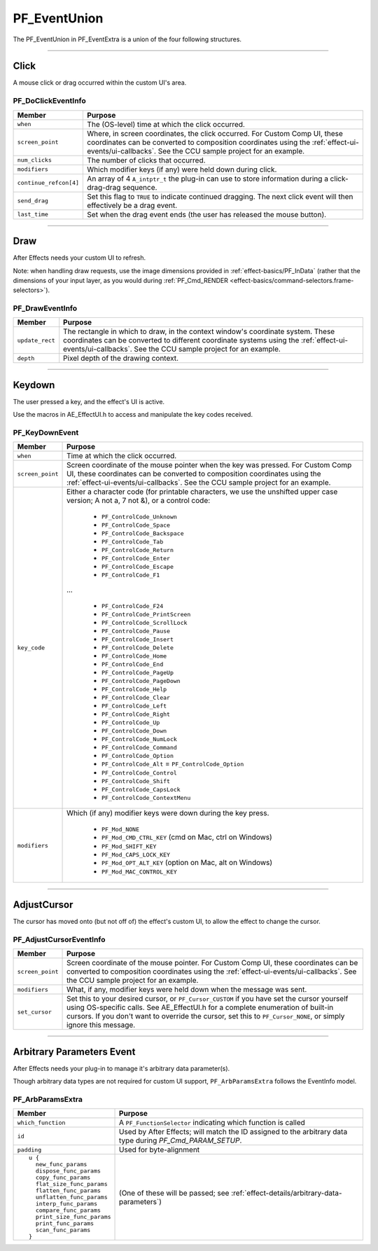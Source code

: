 .. _effect-ui-events/PF_EventUnion:

PF_EventUnion
################################################################################

The PF_EventUnion in PF_EventExtra is a union of the four following structures.

----

Click
================================================================================

A mouse click or drag occurred within the custom UI's area.

PF_DoClickEventInfo
********************************************************************************

+------------------------+-------------------------------------------------------------------------------------------------------------------------------------------------------------------------------------+
|       **Member**       |                                                                                     **Purpose**                                                                                     |
+========================+=====================================================================================================================================================================================+
| ``when``               | The (OS-level) time at which the click occurred.                                                                                                                                    |
+------------------------+-------------------------------------------------------------------------------------------------------------------------------------------------------------------------------------+
| ``screen_point``       | Where, in screen coordinates, the click occurred. For Custom Comp UI, these coordinates can be converted to composition coordinates using the :ref:`effect-ui-events/ui-callbacks`. |
|                        | See the CCU sample project for an example.                                                                                                                                          |
+------------------------+-------------------------------------------------------------------------------------------------------------------------------------------------------------------------------------+
| ``num_clicks``         | The number of clicks that occurred.                                                                                                                                                 |
+------------------------+-------------------------------------------------------------------------------------------------------------------------------------------------------------------------------------+
| ``modifiers``          | Which modifier keys (if any) were held down during click.                                                                                                                           |
+------------------------+-------------------------------------------------------------------------------------------------------------------------------------------------------------------------------------+
| ``continue_refcon[4]`` | An array of 4 ``A_intptr_t`` the plug-in can use to store information during a click-drag-drag sequence.                                                                            |
+------------------------+-------------------------------------------------------------------------------------------------------------------------------------------------------------------------------------+
| ``send_drag``          | Set this flag to ``TRUE`` to indicate continued dragging. The next click event will then effectively be a drag event.                                                               |
+------------------------+-------------------------------------------------------------------------------------------------------------------------------------------------------------------------------------+
| ``last_time``          | Set when the drag event ends (the user has released the mouse button).                                                                                                              |
+------------------------+-------------------------------------------------------------------------------------------------------------------------------------------------------------------------------------+

----

Draw
================================================================================

After Effects needs your custom UI to refresh.

Note: when handling draw requests, use the image dimensions provided in :ref:`effect-basics/PF_InData` (rather that the dimensions of your input layer, as you would during :ref:`PF_Cmd_RENDER <effect-basics/command-selectors.frame-selectors>`).

PF_DrawEventInfo
********************************************************************************

+-----------------+-----------------------------------------------------------------------------------------------------------------------------------------------------------------------------------------------+
|   **Member**    |                                                                                          **Purpose**                                                                                          |
+=================+===============================================================================================================================================================================================+
| ``update_rect`` | The rectangle in which to draw, in the context window's coordinate system. These coordinates can be converted to different coordinate systems using the :ref:`effect-ui-events/ui-callbacks`. |
|                 | See the CCU sample project for an example.                                                                                                                                                    |
+-----------------+-----------------------------------------------------------------------------------------------------------------------------------------------------------------------------------------------+
| ``depth``       | Pixel depth of the drawing context.                                                                                                                                                           |
+-----------------+-----------------------------------------------------------------------------------------------------------------------------------------------------------------------------------------------+

----

Keydown
================================================================================

The user pressed a key, and the effect's UI is active.

Use the macros in AE_EffectUI.h to access and manipulate the key codes received.

PF_KeyDownEvent
********************************************************************************

+------------------+-----------------------------------------------------------------------------------------------------------------------------------+
|    **Member**    |                                                            **Purpose**                                                            |
+==================+===================================================================================================================================+
| ``when``         | Time at which the click occurred.                                                                                                 |
+------------------+-----------------------------------------------------------------------------------------------------------------------------------+
| ``screen_point`` | Screen coordinate of the mouse pointer when the key was pressed.                                                                  |
|                  | For Custom Comp UI, these coordinates can be converted to composition coordinates using the :ref:`effect-ui-events/ui-callbacks`. |
|                  | See the CCU sample project for an example.                                                                                        |
+------------------+-----------------------------------------------------------------------------------------------------------------------------------+
| ``key_code``     | Either a character code (for printable characters, we use the unshifted upper case version; A not a, 7 not &), or a control code: |
|                  |                                                                                                                                   |
|                  |   - ``PF_ControlCode_Unknown``                                                                                                    |
|                  |   - ``PF_ControlCode_Space``                                                                                                      |
|                  |   - ``PF_ControlCode_Backspace``                                                                                                  |
|                  |   - ``PF_ControlCode_Tab``                                                                                                        |
|                  |   - ``PF_ControlCode_Return``                                                                                                     |
|                  |   - ``PF_ControlCode_Enter``                                                                                                      |
|                  |   - ``PF_ControlCode_Escape``                                                                                                     |
|                  |   - ``PF_ControlCode_F1``                                                                                                         |
|                  |                                                                                                                                   |
|                  | ...                                                                                                                               |
|                  |                                                                                                                                   |
|                  |   - ``PF_ControlCode_F24``                                                                                                        |
|                  |   - ``PF_ControlCode_PrintScreen``                                                                                                |
|                  |   - ``PF_ControlCode_ScrollLock``                                                                                                 |
|                  |   - ``PF_ControlCode_Pause``                                                                                                      |
|                  |   - ``PF_ControlCode_Insert``                                                                                                     |
|                  |   - ``PF_ControlCode_Delete``                                                                                                     |
|                  |   - ``PF_ControlCode_Home``                                                                                                       |
|                  |   - ``PF_ControlCode_End``                                                                                                        |
|                  |   - ``PF_ControlCode_PageUp``                                                                                                     |
|                  |   - ``PF_ControlCode_PageDown``                                                                                                   |
|                  |   - ``PF_ControlCode_Help``                                                                                                       |
|                  |   - ``PF_ControlCode_Clear``                                                                                                      |
|                  |   - ``PF_ControlCode_Left``                                                                                                       |
|                  |   - ``PF_ControlCode_Right``                                                                                                      |
|                  |   - ``PF_ControlCode_Up``                                                                                                         |
|                  |   - ``PF_ControlCode_Down``                                                                                                       |
|                  |   - ``PF_ControlCode_NumLock``                                                                                                    |
|                  |   - ``PF_ControlCode_Command``                                                                                                    |
|                  |   - ``PF_ControlCode_Option``                                                                                                     |
|                  |   - ``PF_ControlCode_Alt`` = ``PF_ControlCode_Option``                                                                            |
|                  |   - ``PF_ControlCode_Control``                                                                                                    |
|                  |   - ``PF_ControlCode_Shift``                                                                                                      |
|                  |   - ``PF_ControlCode_CapsLock``                                                                                                   |
|                  |   - ``PF_ControlCode_ContextMenu``                                                                                                |
+------------------+-----------------------------------------------------------------------------------------------------------------------------------+
| ``modifiers``    | Which (if any) modifier keys were down during the key press.                                                                      |
|                  |                                                                                                                                   |
|                  |   - ``PF_Mod_NONE``                                                                                                               |
|                  |   - ``PF_Mod_CMD_CTRL_KEY`` (cmd on Mac, ctrl on Windows)                                                                         |
|                  |   - ``PF_Mod_SHIFT_KEY``                                                                                                          |
|                  |   - ``PF_Mod_CAPS_LOCK_KEY``                                                                                                      |
|                  |   - ``PF_Mod_OPT_ALT_KEY`` (option on Mac, alt on Windows)                                                                        |
|                  |   - ``PF_Mod_MAC_CONTROL_KEY``                                                                                                    |
+------------------+-----------------------------------------------------------------------------------------------------------------------------------+

----

AdjustCursor
================================================================================

The cursor has moved onto (but not off of) the effect's custom UI, to allow the effect to change the cursor.

PF_AdjustCursorEventInfo
********************************************************************************

+------------------+--------------------------------------------------------------------------------------------------------------------------------------------------------------------------------------------+
|    **Member**    |                                                                                        **Purpose**                                                                                         |
+==================+============================================================================================================================================================================================+
| ``screen_point`` | Screen coordinate of the mouse pointer. For Custom Comp UI, these coordinates can be converted to composition coordinates using the :ref:`effect-ui-events/ui-callbacks`.                  |
|                  | See the CCU sample project for an example.                                                                                                                                                 |
+------------------+--------------------------------------------------------------------------------------------------------------------------------------------------------------------------------------------+
| ``modifiers``    | What, if any, modifier keys were held down when the message was sent.                                                                                                                      |
+------------------+--------------------------------------------------------------------------------------------------------------------------------------------------------------------------------------------+
| ``set_cursor``   | Set this to your desired cursor, or ``PF_Cursor_CUSTOM`` if you have set the cursor yourself using OS-specific calls. See AE_EffectUI.h for a complete enumeration of built-in cursors.    |
|                  | If you don't want to override the cursor, set this to ``PF_Cursor_NONE``, or simply ignore this message.                                                                                   |
+------------------+--------------------------------------------------------------------------------------------------------------------------------------------------------------------------------------------+

----

Arbitrary Parameters Event
================================================================================

After Effects needs your plug-in to manage it's arbitrary data parameter(s).

Though arbitrary data types are not required for custom UI support, ``PF_ArbParamsExtra`` follows the EventInfo model.

PF_ArbParamsExtra
********************************************************************************

+----------------------------+-----------------------------------------------------------------------------------------------------------+
|             **Member**     |                                                **Purpose**                                                |
+============================+===========================================================================================================+
| ``which_function``         | A ``PF_FunctionSelector`` indicating which function is called                                             |
+----------------------------+-----------------------------------------------------------------------------------------------------------+
| ``id``                     | Used by After Effects; will match the ID assigned to the arbitrary data type during *PF_Cmd_PARAM_SETUP*. |
+----------------------------+-----------------------------------------------------------------------------------------------------------+
| ``padding``                | Used for byte-alignment                                                                                   |
+----------------------------+-----------------------------------------------------------------------------------------------------------+
| ::                         | (One of these will be passed; see :ref:`effect-details/arbitrary-data-parameters`)                        |
|                            |                                                                                                           |
|   u {                      |                                                                                                           |
|     new_func_params        |                                                                                                           |
|     dispose_func_params    |                                                                                                           |
|     copy_func_params       |                                                                                                           |
|     flat_size_func_params  |                                                                                                           |
|     flatten_func_params    |                                                                                                           |
|     unflatten_func_params  |                                                                                                           |
|     interp_func_params     |                                                                                                           |
|     compare_func_params    |                                                                                                           |
|     print_size_func_params |                                                                                                           |
|     print_func_params      |                                                                                                           |
|     scan_func_params       |                                                                                                           |
|   }                        |                                                                                                           |
+----------------------------+-----------------------------------------------------------------------------------------------------------+


